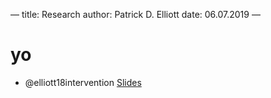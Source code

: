 ---
title: Research
author: Patrick D. Elliott
date: 06.07.2019
---

* yo

- @elliott18intervention [[https://patrl.keybase.pub/slides/berlin-disj.pdf][Slides]]
